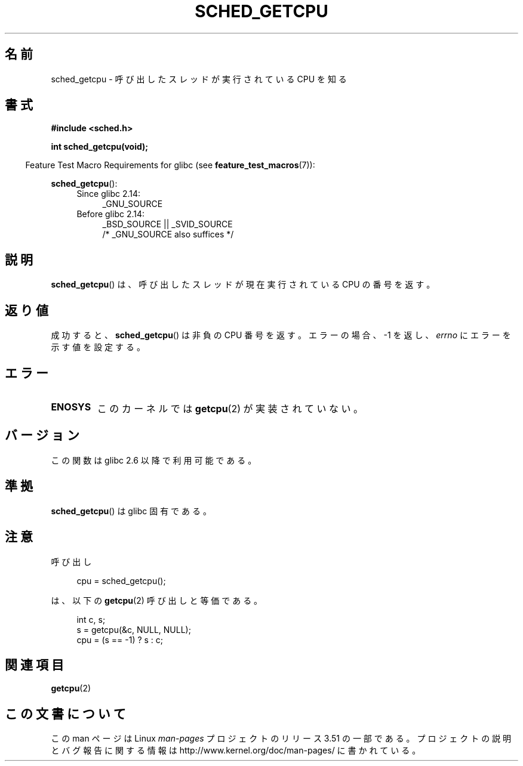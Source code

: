 .\" Copyright (c) 2008, Linux Foundation, written by Michael Kerrisk
.\"     <mtk.manpages@gmail.com>
.\"
.\" %%%LICENSE_START(VERBATIM)
.\" Permission is granted to make and distribute verbatim copies of this
.\" manual provided the copyright notice and this permission notice are
.\" preserved on all copies.
.\"
.\" Permission is granted to copy and distribute modified versions of this
.\" manual under the conditions for verbatim copying, provided that the
.\" entire resulting derived work is distributed under the terms of a
.\" permission notice identical to this one.
.\"
.\" Since the Linux kernel and libraries are constantly changing, this
.\" manual page may be incorrect or out-of-date.  The author(s) assume no
.\" responsibility for errors or omissions, or for damages resulting from
.\" the use of the information contained herein.  The author(s) may not
.\" have taken the same level of care in the production of this manual,
.\" which is licensed free of charge, as they might when working
.\" professionally.
.\"
.\" Formatted or processed versions of this manual, if unaccompanied by
.\" the source, must acknowledge the copyright and authors of this work.
.\" %%%LICENSE_END
.\"
.\"*******************************************************************
.\"
.\" This file was generated with po4a. Translate the source file.
.\"
.\"*******************************************************************
.TH SCHED_GETCPU 3 2013\-04\-17 Linux "Linux Programmer's Manual"
.SH 名前
sched_getcpu \- 呼び出したスレッドが実行されている CPU を知る
.SH 書式
.nf
\fB#include <sched.h>\fP

\fBint sched_getcpu(void);\fP
.fi
.sp
.in -4n
Feature Test Macro Requirements for glibc (see \fBfeature_test_macros\fP(7)):
.in
.sp
\fBsched_getcpu\fP():
.ad l
.RS 4
.PD 0
.TP  4
Since glibc 2.14:
_GNU_SOURCE
.TP  4
Before glibc 2.14:
_BSD_SOURCE || _SVID_SOURCE
    /* _GNU_SOURCE also suffices */
.PD
.RE
.ad b
.SH 説明
\fBsched_getcpu\fP()  は、呼び出したスレッドが現在実行されている CPU の番号を返す。
.SH 返り値
成功すると、 \fBsched_getcpu\fP()  は非負の CPU 番号を返す。 エラーの場合、\-1 を返し、 \fIerrno\fP
にエラーを示す値を設定する。
.SH エラー
.TP 
\fBENOSYS\fP
このカーネルでは \fBgetcpu\fP(2)  が実装されていない。
.SH バージョン
この関数は glibc 2.6 以降で利用可能である。
.SH 準拠
\fBsched_getcpu\fP()  は glibc 固有である。
.SH 注意
呼び出し
.in +4n
.nf

cpu = sched_getcpu();

.fi
.in
は、以下の \fBgetcpu\fP(2)  呼び出しと等価である。
.in +4n
.nf

int c, s;
s = getcpu(&c, NULL, NULL);
cpu = (s == \-1) ? s : c;
.fi
.in
.SH 関連項目
\fBgetcpu\fP(2)
.SH この文書について
この man ページは Linux \fIman\-pages\fP プロジェクトのリリース 3.51 の一部
である。プロジェクトの説明とバグ報告に関する情報は
http://www.kernel.org/doc/man\-pages/ に書かれている。
